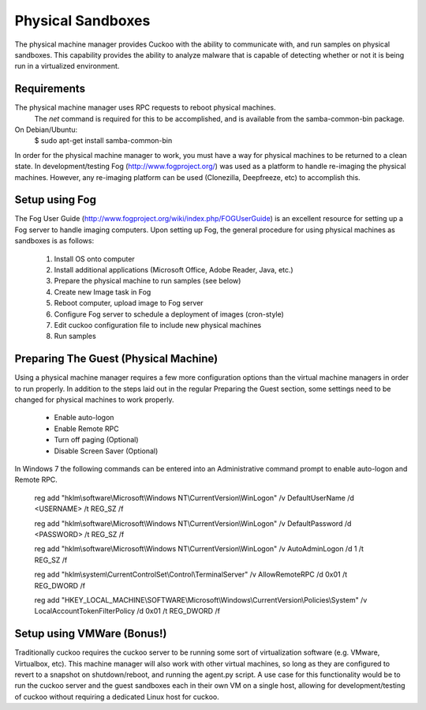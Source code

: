 ==================
Physical Sandboxes
==================

The physical machine manager provides Cuckoo with the ability to
communicate with, and run samples on physical sandboxes.  This capability
provides the ability to analyze malware that is capable of detecting whether
or not it is being run in a virtualized environment.

Requirements
============

The physical machine manager uses RPC requests to reboot physical machines.
  The `net` command is required for this to be accomplished, and is available
  from the samba-common-bin package.  

On Debian/Ubuntu:
    $ sudo apt-get install samba-common-bin

In order for the physical machine manager to work, you must have a way
for physical machines to be returned to a clean state.  In development/testing
Fog (http://www.fogproject.org/) was used as a platform to handle re-imaging
the physical machines.  However, any re-imaging platform can be used
(Clonezilla, Deepfreeze, etc) to accomplish this.


Setup using Fog
===============
The Fog User Guide (http://www.fogproject.org/wiki/index.php/FOGUserGuide) is 
an excellent resource for setting up a Fog server to handle imaging computers.
Upon setting up Fog, the general procedure for using physical machines as 
sandboxes is as follows:
        1.  Install OS onto computer
        2.  Install additional applications (Microsoft Office, Adobe Reader, Java, etc.)
        3.  Prepare the physical machine to run samples (see below)
        4.  Create new Image task in Fog
        5.  Reboot computer, upload image to Fog server
        6.  Configure Fog server to schedule a deployment of images (cron-style)
        7.  Edit cuckoo configuration file to include new physical machines
        8.  Run samples 

Preparing The Guest (Physical Machine)
======================================

Using a physical machine manager requires a few more configuration options than
the virtual machine managers in order to run properly.  In addition to the steps
laid out in the regular Preparing the Guest section, some settings need to be changed
for physical machines to work properly.  
    - Enable auto-logon
    - Enable Remote RPC
    - Turn off paging (Optional)
    - Disable Screen Saver (Optional)

In Windows 7 the following commands can be entered into an Administrative command prompt to enable auto-logon and Remote RPC.  

    reg add "hklm\\software\\Microsoft\\Windows NT\\CurrentVersion\\WinLogon" /v DefaultUserName /d <USERNAME> /t REG_SZ /f
    
    reg add "hklm\\software\\Microsoft\\Windows NT\\CurrentVersion\\WinLogon" /v DefaultPassword /d <PASSWORD> /t REG_SZ /f
    
    reg add "hklm\\software\\Microsoft\\Windows NT\\CurrentVersion\\WinLogon" /v AutoAdminLogon /d 1 /t REG_SZ /f
    
    reg add "hklm\\system\\CurrentControlSet\\Control\\TerminalServer" /v AllowRemoteRPC /d 0x01 /t REG_DWORD /f
    
    reg add "HKEY_LOCAL_MACHINE\\SOFTWARE\\Microsoft\\Windows\\CurrentVersion\\Policies\\System" /v LocalAccountTokenFilterPolicy     /d 0x01 /t REG_DWORD /f
 


Setup using VMWare (Bonus!)
===========================

Traditionally cuckoo requires the cuckoo server to be running some sort of virtualization software (e.g. VMware, Virtualbox, etc).  This machine manager will also work with other virtual machines, so long as they are configured to revert to a snapshot on shutdown/reboot, and running the agent.py script.  A use case for this functionality would be to run the cuckoo server and the guest sandboxes each in their own VM on a single host, allowing for development/testing of cuckoo without requiring a dedicated Linux host for cuckoo.
